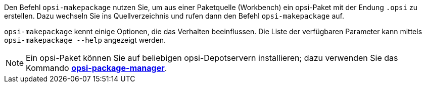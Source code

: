 ////
; Copyright (c) uib GmbH (www.uib.de)
; This documentation is owned by uib
; and published under the german creative commons by-sa license
; see:
; https://creativecommons.org/licenses/by-sa/3.0/de/
; https://creativecommons.org/licenses/by-sa/3.0/de/legalcode
; english:
; https://creativecommons.org/licenses/by-sa/3.0/
; https://creativecommons.org/licenses/by-sa/3.0/legalcode
;
; credits: https://www.opsi.org/credits/
////

:Author:    uib GmbH
:Email:     info@uib.de
:Date:      08.05.2023
:Revision:  4.3
:toclevels: 6
:doctype:   book
:icons:     font
:xrefstyle: full



Den Befehl `opsi-makepackage` nutzen Sie, um aus einer Paketquelle (Workbench) ein opsi-Paket mit der Endung `.opsi` zu erstellen. Dazu wechseln Sie ins Quellverzeichnis und rufen dann den Befehl `opsi-makepackage` auf.

`opsi-makepackage` kennt einige Optionen, die das Verhalten beeinflussen.
Die Liste der verfügbaren Parameter kann mittels `opsi-makepackage --help` angezeigt werden.

NOTE: Ein opsi-Paket können Sie auf beliebigen opsi-Depotservern installieren; dazu verwenden Sie das Kommando xref:server:components/commandline.adoc#server-components-opsi-package-manager[*opsi-package-manager*].
